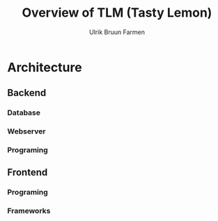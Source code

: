 #+TITLE: Overview of TLM (Tasty Lemon)
#+AUTHOR: Ulrik Bruun Farmen


* Architecture 

** Backend

*** Database

*** Webserver

*** Programing

** Frontend

*** Programing

*** Frameworks
